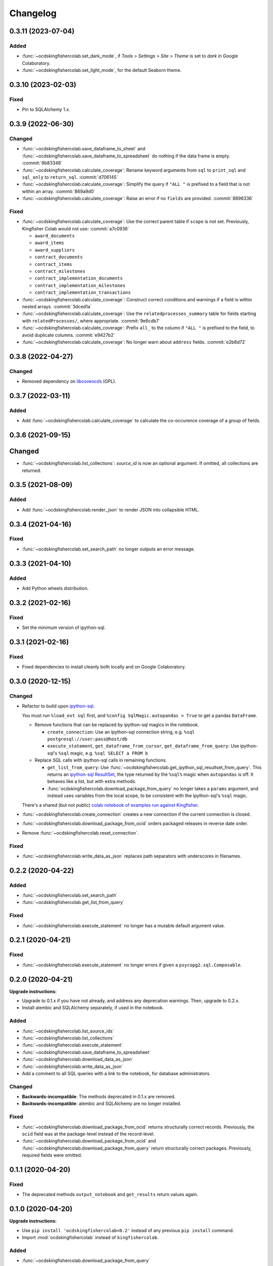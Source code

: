 Changelog
=========

0.3.11 (2023-07-04)
-------------------

Added
~~~~~

-  :func:`~ocdskingfishercolab.set_dark_mode`, if *Tools > Settings > Site > Theme* is set to *dark* in Google Colaboratory.
-  :func:`~ocdskingfishercolab.set_light_mode`, for the default Seaborn theme.

0.3.10 (2023-02-03)
-------------------

Fixed
~~~~~

-  Pin to SQLAlchemy 1.x.

0.3.9 (2022-06-30)
------------------

Changed
~~~~~~~

-  :func:`~ocdskingfishercolab.save_dataframe_to_sheet` and :func:`~ocdskingfishercolab.save_dataframe_to_spreadsheet` do nothing if the data frame is empty. :commit:`9b83348`
-  :func:`~ocdskingfishercolab.calculate_coverage`: Rename keyword arguments from ``sql`` to ``print_sql`` and ``sql_only`` to ``return_sql``. :commit:`d706145`
-  :func:`~ocdskingfishercolab.calculate_coverage`: Simplify the query if ``"ALL "`` is prefixed to a field that is not within an array. :commit:`869a9d0`
-  :func:`~ocdskingfishercolab.calculate_coverage`: Raise an error if no ``fields`` are provided. :commit:`8896336`

Fixed
~~~~~

-  :func:`~ocdskingfishercolab.calculate_coverage`: Use the correct parent table if ``scope`` is not set. Previously, Kingfisher Colab would not use: :commit:`a7c0936`

   -  ``award_documents``
   -  ``award_items``
   -  ``award_suppliers``
   -  ``contract_documents``
   -  ``contract_items``
   -  ``contract_milestones``
   -  ``contract_implementation_documents``
   -  ``contract_implementation_milestones``
   -  ``contract_implementation_transactions``

-  :func:`~ocdskingfishercolab.calculate_coverage`: Construct correct conditions and warnings if a field is within nested arrays. :commit:`3dced1a`
-  :func:`~ocdskingfishercolab.calculate_coverage`: Use the ``relatedprocesses_summary`` table for fields starting with ``relatedProcesses/``, where appropriate. :commit:`9e6cdb7`
-  :func:`~ocdskingfishercolab.calculate_coverage`: Prefix ``all_`` to the column if ``"ALL "`` is prefixed to the field, to avoid duplicate columns. :commit:`e9427b2`
-  :func:`~ocdskingfishercolab.calculate_coverage`: No longer warn about ``address`` fields. :commit:`e2b8d72`

0.3.8 (2022-04-27)
------------------

Changed
~~~~~~~

-  Removed dependency on `libcoveocds <https://pypi.org/project/libcoveocds/>`__ (GPL).

0.3.7 (2022-03-11)
------------------

Added
~~~~~

-  Add :func:`~ocdskingfishercolab.calculate_coverage` to calculate the co-occurence coverage of a group of fields.

0.3.6 (2021-09-15)
------------------

Changed
-------

- :func:`~ocdskingfishercolab.list_collections`: `source_id` is now an optional argument. If omitted, all collections are returned.

0.3.5 (2021-08-09)
------------------

Added
~~~~~

-  Add :func:`~ocdskingfishercolab.render_json` to render JSON into collapsible HTML.

0.3.4 (2021-04-16)
------------------

Fixed
~~~~~

-  :func:`~ocdskingfishercolab.set_search_path` no longer outputs an error message.

0.3.3 (2021-04-10)
------------------

Added
~~~~~

-  Add Python wheels distribution.

0.3.2 (2021-02-16)
------------------

Fixed
~~~~~

-  Set the minimum version of ipython-sql.

0.3.1 (2021-02-16)
------------------

Fixed
~~~~~

-  Fixed dependencies to install cleanly both locally and on Google Colaboratory.

0.3.0 (2020-12-15)
------------------

Changed
~~~~~~~

-  Refactor to build upon `ipython-sql <https://pypi.org/project/ipython-sql/>`__.

   You must run ``%load_ext sql`` first, and ``%config SqlMagic.autopandas = True`` to get a pandas ``DataFrame``.

   -  Remove functions that can be replaced by ipython-sql magics in the notebook.

      -  ``create_connection``: Use an ipython-sql connection string, e.g. ``%sql postgresql://user:pass@host/db``
      -  ``execute_statement``, ``get_dataframe_from_cursor``, ``get_dataframe_from_query``: Use ipython-sql's ``%sql`` magic, e.g. ``%sql SELECT a FROM b``

   -  Replace SQL calls with ipython-sql calls in remaining functions.

      -  ``get_list_from_query``: Use :func:`~ocdskingfishercolab.get_ipython_sql_resultset_from_query`. This returns an `ipython-sql ResultSet <https://pypi.org/project/ipython-sql/#examples>`__, the type returned by the ``%sql%`` magic when ``autopandas`` is off. It behaves like a list, but with extra methods.
      -  :func:`ocdskingfishercolab.download_package_from_query` no longer takes a ``params`` argument, and instead uses variables from the local scope, to be consistent with the ipython-sql's ``%sql`` magic.

   There's a shared (but not public) `colab notebook of examples run against Kingfisher <https://colab.research.google.com/drive/1cUYY4on72831DPSiQ_JLxJEY2uGTfVrN#scrollTo=I-QPDbliMVXC>`__.

-  :func:`~ocdskingfishercolab.create_connection` creates a new connection if the current connection is closed.
-  :func:`~ocdskingfishercolab.download_package_from_ocid` orders packaged releases in reverse date order.
-  Remove :func:`~ocdskingfishercolab.reset_connection`.

Fixed
~~~~~

-  :func:`~ocdskingfishercolab.write_data_as_json` replaces path separators with underscores in filenames.

0.2.2 (2020-04-22)
------------------

Added
~~~~~

-  :func:`~ocdskingfishercolab.set_search_path`
-  :func:`~ocdskingfishercolab.get_list_from_query`

Fixed
~~~~~

-  :func:`~ocdskingfishercolab.execute_statement` no longer has a mutable default argument value.

0.2.1 (2020-04-21)
------------------

Fixed
~~~~~

-  :func:`~ocdskingfishercolab.execute_statement` no longer errors if given a ``psycopg2.sql.Composable``.

0.2.0 (2020-04-21)
------------------

**Upgrade instructions:**

-  Upgrade to 0.1.x if you have not already, and address any deprecation warnings. Then, upgrade to 0.2.x.
-  Install alembic and SQLAlchemy separately, if used in the notebook.

Added
~~~~~

-  :func:`~ocdskingfishercolab.list_source_ids`
-  :func:`~ocdskingfishercolab.list_collections`
-  :func:`~ocdskingfishercolab.execute_statement`
-  :func:`~ocdskingfishercolab.save_dataframe_to_spreadsheet`
-  :func:`~ocdskingfishercolab.download_data_as_json`
-  :func:`~ocdskingfishercolab.write_data_as_json`
-  Add a comment to all SQL queries with a link to the notebook, for database administrators.

Changed
~~~~~~~

-  **Backwards-incompatible**: The methods deprecated in 0.1.x are removed.
-  **Backwards-incompatible**: alembic and SQLAlchemy are no longer installed.

Fixed
~~~~~

-  :func:`~ocdskingfishercolab.download_package_from_ocid` returns structurally correct records. Previously, the ``ocid`` field was at the package-level instead of the record-level.
-  :func:`~ocdskingfishercolab.download_package_from_ocid` and :func:`~ocdskingfishercolab.download_package_from_query` return structurally correct packages. Previously, required fields were omitted.

0.1.1 (2020-04-20)
------------------

Fixed
~~~~~

-  The deprecated methods ``output_notebook`` and ``get_results`` return values again.

0.1.0 (2020-04-20)
------------------

**Upgrade instructions:**

-  Use ``pip install 'ocdskingfishercolab<0.2'`` instead of any previous ``pip install`` command.
-  Import :mod:`ocdskingfishercolab` instead of ``kingfishercolab``.

Added
~~~~~

-  :func:`~ocdskingfishercolab.download_package_from_query`

Changed
~~~~~~~

-  **Backwards-incompatible**: Renamed package from kingfishercolab to ocdskingfishercolab.
-  Renamed methods for consistent style. Old-style methods are deprecated:

   - ``saveToSheets`` is now :func:`~ocdskingfishercolab.save_dataframe_to_sheet`
   - ``saveStraightToSheets`` is now :func:`~ocdskingfishercolab.save_dataframe_to_sheet` with ``prompt=False``
   - ``saveToCSV`` is now :func:`~ocdskingfishercolab.download_dataframe_as_csv`
   - ``downloadReleases`` is now :func:`~ocdskingfishercolab.download_package_from_ocid`
   - ``output_notebook`` is now :func:`~ocdskingfishercolab.get_dataframe_from_query`
   - ``getResults`` is now :func:`~ocdskingfishercolab.get_dataframe_from_cursor`

-  :func:`~ocdskingfishercolab.get_dataframe_from_query` raises an error instead of returning an error.
-  :func:`~ocdskingfishercolab.download_package_from_ocid` raises an error instead of printing a message.

0.0.1 (2020-04-20)
------------------

Initial release.
